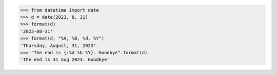 >>> from datetime import date
>>> d = date(2023, 8, 31)
>>> format(d)
'2023-08-31'
>>> format(d, "%A, %B, %d, %Y")
'Thursday, August, 31, 2023'
>>> "The end is {:%d %b %Y}. Goodbye".format(d)
'The end is 31 Aug 2023. Goodbye'